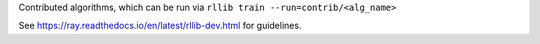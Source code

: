 Contributed algorithms, which can be run via ``rllib train --run=contrib/<alg_name>``

See https://ray.readthedocs.io/en/latest/rllib-dev.html for guidelines.
